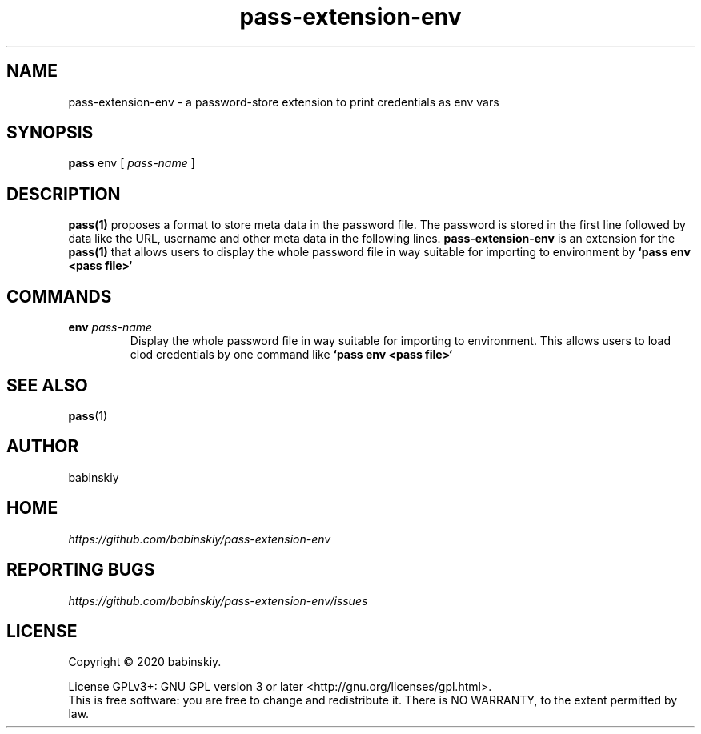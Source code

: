 .TH pass-extension-env 1 "2020 March 21" "Version 1.0.0" "User Commands"

.SH NAME
pass-extension-env - a password-store extension to print credentials as env vars

.SH SYNOPSIS
.B pass
env
[
.I pass-name
]

.SH DESCRIPTION

.BR pass(1)
proposes a format to store meta data in the password file.
The password is stored in the first line followed by data like the URL, username and other meta data in the following lines.
.B pass-extension-env
is an extension for the 
.BR pass(1)
that allows users to display the whole password file in way suitable for importing to environment by
.B `pass env <pass file>`

.SH COMMANDS
.TP
\fBenv\fP \fIpass-name\fP 
.br
Display the whole password file in way suitable for importing to environment. This allows users to load clod credentials by one command like
.B `pass env <pass file>`
.

.SH SEE ALSO
.BR pass (1)

.SH AUTHOR
babinskiy


.SH HOME
.I https://github.com/babinskiy/pass-extension-env


.SH REPORTING BUGS
.I https://github.com/babinskiy/pass-extension-env/issues

.SH LICENSE
Copyright \(co 2020 babinskiy.
.PP
License GPLv3+: GNU GPL version 3 or later <http://gnu.org/licenses/gpl.html>.
.br
This is free software: you are free to change and redistribute it. There is NO WARRANTY, to the extent permitted by law.
